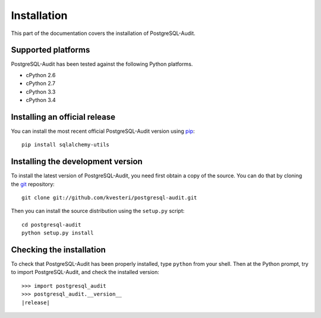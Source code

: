 Installation
============

This part of the documentation covers the installation of PostgreSQL-Audit.

Supported platforms
-------------------

PostgreSQL-Audit has been tested against the following Python platforms.

- cPython 2.6
- cPython 2.7
- cPython 3.3
- cPython 3.4


Installing an official release
------------------------------

You can install the most recent official PostgreSQL-Audit version using
pip_::

    pip install sqlalchemy-utils

.. _pip: http://www.pip-installer.org/

Installing the development version
----------------------------------

To install the latest version of PostgreSQL-Audit, you need first obtain a
copy of the source. You can do that by cloning the git_ repository::

    git clone git://github.com/kvesteri/postgresql-audit.git

Then you can install the source distribution using the ``setup.py``
script::

    cd postgresql-audit
    python setup.py install

.. _git: http://git-scm.org/

Checking the installation
-------------------------

To check that PostgreSQL-Audit has been properly installed, type ``python``
from your shell. Then at the Python prompt, try to import PostgreSQL-Audit,
and check the installed version:

.. parsed-literal::

    >>> import postgresql_audit
    >>> postgresql_audit.__version__
    |release|
